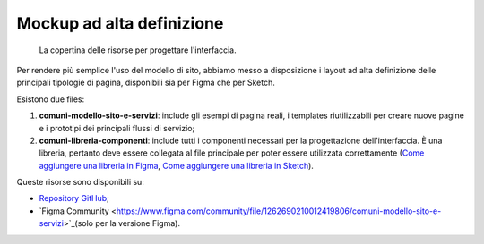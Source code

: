 Mockup ad alta definizione
=============================

.. figure:: /media/layout-comuni.png
   :alt: La figura mostra la copertina delle risorse per la progettazione dell'interfaccia.
   :name: layout-comuni

   La copertina delle risorse per progettare l'interfaccia.

Per rendere più semplice l'uso del modello di sito, abbiamo messo a disposizione i layout ad alta definizione delle principali tipologie di pagina, disponibili sia per Figma che per Sketch.

Esistono due files:

1. **comuni-modello-sito-e-servizi**: include gli esempi di pagina reali, i templates riutilizzabili per creare nuove pagine e i prototipi dei principali flussi di servizio;
2. **comuni-libreria-componenti**: include tutti i componenti necessari per la progettazione dell'interfaccia. È una libreria, pertanto deve essere collegata al file principale per poter essere utilizzata correttamente (`Come aggiungere una libreria in Figma <https://help.figma.com/hc/en-us/articles/1500008731201-Enable-or-disable-a-library-in-a-design-file>`_, `Come aggiungere una libreria in Sketch <https://www.sketch.com/docs/libraries/creating-and-adding-libraries/>`_).

Queste risorse sono disponibili su:

- `Repository GitHub <https://github.com/italia/design-comuni-ui-kit/releases>`_;
- `Figma Community <https://www.figma.com/community/file/1262690210012419806/comuni-modello-sito-e-servizi>`_(solo per la versione Figma).
